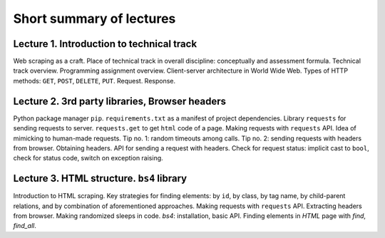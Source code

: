 .. _ctlr-lectures-label:

Short summary of lectures
=========================

Lecture 1. Introduction to technical track
------------------------------------------

Web scraping as a craft. Place of technical track in overall discipline: conceptually and
assessment formula. Technical track overview. Programming assignment overview.
Client-server architecture in World Wide Web. Types of HTTP methods:
``GET``, ``POST``, ``DELETE``, ``PUT``. Request. Response.

Lecture 2. 3rd party libraries, Browser headers
-----------------------------------------------

Python package manager ``pip``. ``requirements.txt`` as a manifest of project dependencies.
Library ``requests`` for sending
requests to server. ``requests.get`` to get ``html`` code of a page.
Making requests with ``requests`` API. Idea of mimicking to human-made requests.
Tip no. 1: random timeouts among calls.
Tip no. 2: sending requests with headers from browser. Obtaining headers.
API for sending a request with headers.
Check for request status: implicit cast to ``bool``, check for status code,
switch on exception raising.

Lecture 3. HTML structure. ``bs4`` library
------------------------------------------

Introduction to HTML scraping.
Key strategies for finding elements:
by ``id``, by class, by tag name, by child-parent relations, and by combination
of aforementioned approaches. Making requests with ``requests`` API.
Extracting headers from browser. Making randomized sleeps
in code. `bs4`: installation, basic API. Finding elements in `HTML` page with `find`, `find_all`.
